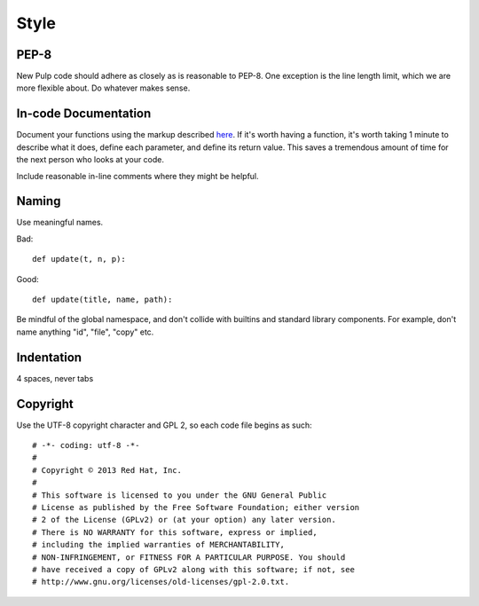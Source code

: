 Style
=====

PEP-8
-----

New Pulp code should adhere as closely as is reasonable to PEP-8. One
exception is the line length limit, which we are more flexible about. Do
whatever makes sense.


In-code Documentation
---------------------

Document your functions using the markup described
`here <http://sphinx-doc.org/markup/desc.html#info-field-lists>`_.
If it's worth having a function, it's worth taking 1 minute to describe what it
does, define each parameter, and define its return value. This saves a
tremendous amount of time for the next person who looks at your code.

Include reasonable in-line comments where they might be helpful.


Naming
------

Use meaningful names.

Bad::

  def update(t, n, p):

Good::

  def update(title, name, path):

Be mindful of the global namespace, and don't collide with builtins and standard
library components. For example, don't name anything "id", "file", "copy" etc.


Indentation
-----------

4 spaces, never tabs


Copyright
---------

Use the UTF-8 copyright character and GPL 2, so each code file begins as such:

::

  # -*- coding: utf-8 -*-
  #
  # Copyright © 2013 Red Hat, Inc.
  #
  # This software is licensed to you under the GNU General Public
  # License as published by the Free Software Foundation; either version
  # 2 of the License (GPLv2) or (at your option) any later version.
  # There is NO WARRANTY for this software, express or implied,
  # including the implied warranties of MERCHANTABILITY,
  # NON-INFRINGEMENT, or FITNESS FOR A PARTICULAR PURPOSE. You should
  # have received a copy of GPLv2 along with this software; if not, see
  # http://www.gnu.org/licenses/old-licenses/gpl-2.0.txt.
